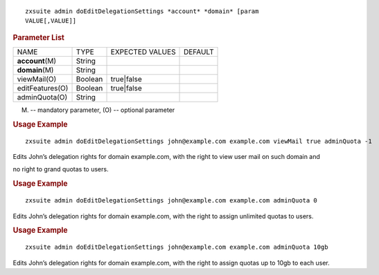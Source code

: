 
::

   zxsuite admin doEditDelegationSettings *account* *domain* [param
   VALUE[,VALUE]]

.. rubric:: Parameter List

+-----------------+-----------------+-----------------+-----------------+
| NAME            | TYPE            | EXPECTED VALUES | DEFAULT         |
+-----------------+-----------------+-----------------+-----------------+
|                 | String          |                 |                 |
|**account**\ (M) |                 |                 |                 |
+-----------------+-----------------+-----------------+-----------------+
| **domain**\ (M) | String          |                 |                 |
+-----------------+-----------------+-----------------+-----------------+
| viewMail(O)     | Boolean         | true|false      |                 |
+-----------------+-----------------+-----------------+-----------------+
| editFeatures(O) | Boolean         | true|false      |                 |
+-----------------+-----------------+-----------------+-----------------+
| adminQuota(O)   | String          |                 |                 |
+-----------------+-----------------+-----------------+-----------------+

(M) -- mandatory parameter, (O) -- optional parameter

.. rubric:: Usage Example

::

   zxsuite admin doEditDelegationSettings john@example.com example.com viewMail true adminQuota -1

Edits John’s delegation rights for domain example.com, with the right to
view user mail on such domain and

no right to grand quotas to users.

.. rubric:: Usage Example

::

   zxsuite admin doEditDelegationSettings john@example.com example.com adminQuota 0

Edits John’s delegation rights for domain example.com, with the right to
assign unlimited quotas to users.

.. rubric:: Usage Example

::

   zxsuite admin doEditDelegationSettings john@example.com example.com adminQuota 10gb

Edits John’s delegation rights for domain example.com, with the right to
assign quotas up to 10gb to each user.
